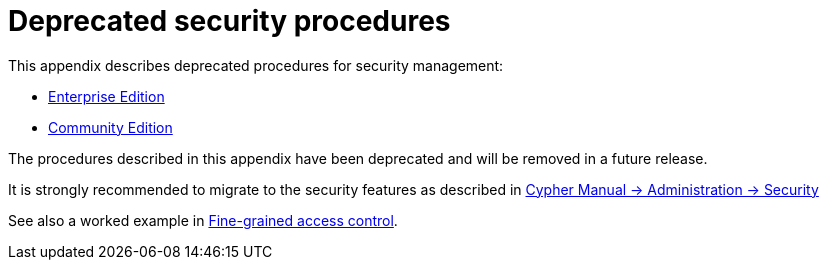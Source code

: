 [appendix]
[[appendix-deprecated-security-procedures]]
= Deprecated security procedures
:description: This appendix describes deprecated procedures for security management. 

This appendix describes deprecated procedures for security management:

* xref:deprecated-security-procedures/enterprise-edition.adoc[Enterprise Edition]
* xref:deprecated-security-procedures/community-edition.adoc[Community Edition]

[DEPRECATED]
====
The procedures described in this appendix have been deprecated and will be removed in a future release.

It is strongly recommended to migrate to the security features as described in link:{neo4j-docs-base-uri}/cypher-manual/{page-version}/administration/security[Cypher Manual -> Administration -> Security]

See also a worked example in xref:authentication-authorization/access-control.adoc[Fine-grained access control].
====


